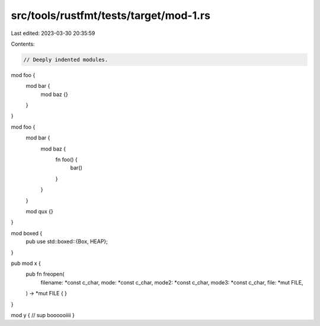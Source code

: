 src/tools/rustfmt/tests/target/mod-1.rs
=======================================

Last edited: 2023-03-30 20:35:59

Contents:

.. code-block:: rs

    // Deeply indented modules.

mod foo {
    mod bar {
        mod baz {}
    }
}

mod foo {
    mod bar {
        mod baz {
            fn foo() {
                bar()
            }
        }
    }

    mod qux {}
}

mod boxed {
    pub use std::boxed::{Box, HEAP};
}

pub mod x {
    pub fn freopen(
        filename: *const c_char,
        mode: *const c_char,
        mode2: *const c_char,
        mode3: *const c_char,
        file: *mut FILE,
    ) -> *mut FILE {
    }
}

mod y { // sup boooooiiii
}


